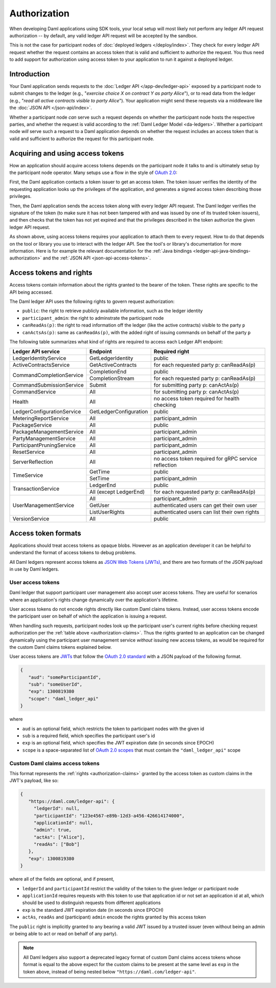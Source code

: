 .. Copyright (c) 2022 Digital Asset (Switzerland) GmbH and/or its affiliates. All rights reserved.
.. SPDX-License-Identifier: Apache-2.0

.. _authorization:

Authorization
#############

When developing Daml applications using SDK tools,
your local setup will most likely not perform any ledger API request authorization --
by default, any valid ledger API request will be accepted by the sandbox.

This is not the case for participant nodes of :doc:`deployed ledgers </deploy/index>`.
They check for every ledger API request whether the request contains an access token that is valid and sufficient to authorize the request.
You thus need to add support for authorization using access token to your application to run it against a deployed ledger.

Introduction
************

Your Daml application sends requests to the :doc:`Ledger API </app-dev/ledger-api>` exposed by a participant node to submit changes to the ledger
(e.g., "*exercise choice X on contract Y as party Alice*"), or to read data from the ledger
(e.g., "*read all active contracts visible to party Alice*").
Your application might send these requests via a middleware like the :doc:`JSON API </json-api/index>`.

Whether a participant node *can* serve such a request depends on whether the participant node hosts the respective parties, and
whether the request is valid according to the :ref:`Daml Ledger Model <da-ledgers>`.
Whether a participant node *will* serve such a request to a Daml application depends on whether the
request includes an access token that is valid and sufficient to authorize the request for this participant node.

Acquiring and using access tokens
*********************************

How an application should acquire access tokens depends on the participant node it talks to and is ultimately setup by the participant node operator.
Many setups use a flow in the style of `OAuth 2.0 <https://oauth.net/2/>`_:

First, the Daml application contacts a token issuer to get an access token.
The token issuer verifies the identity of the requesting application looks up the privileges of the application,
and generates a signed access token describing those privileges.

Then, the Daml application sends the access token along with every ledger API request.
The Daml ledger verifies the signature of the token (to make sure it has not been tampered with and was issued by one of its trusted token issuers),
and then checks that the token has not yet expired and that the privileges described in the token authorize the given ledger API request.

.. image:: ./images/Authentication.svg

As shown above, using access tokens requires your application to attach them to every request.
How to do that depends on the tool or library you use to interact with the ledger API.
See the tool's or library's documentation for more information.
Here is for example the relevant documentation for
the :ref:`Java bindings <ledger-api-java-bindings-authorization>`
and the :ref:`JSON API <json-api-access-tokens>`.


.. _authorization-claims:

Access tokens and rights
************************

Access tokens contain information about the rights granted to the bearer of the token. These rights are specific to the API being accessed.

The Daml ledger API uses the following rights to govern request authorization:

- ``public``: the right to retrieve publicly available information, such as the ledger identity
- ``participant_admin``: the right to adminstrate the participant node
- ``canReadAs(p)``: the right to read information off the ledger (like the active contracts) visible to the party ``p``
- ``canActsAs(p)``: same as ``canReadAs(p)``, with the added right of issuing commands on behalf of the party ``p``

The following table summarizes what kind of rights are required to access each Ledger API endpoint:

+-------------------------------------+----------------------------+--------------------------------------------------------+
| Ledger API service                  | Endpoint                   | Required right                                         |
+=====================================+============================+========================================================+
| LedgerIdentityService               | GetLedgerIdentity          | public                                                 |
+-------------------------------------+----------------------------+--------------------------------------------------------+
| ActiveContractsService              | GetActiveContracts         | for each requested party p: canReadAs(p)               |
+-------------------------------------+----------------------------+--------------------------------------------------------+
| CommandCompletionService            | CompletionEnd              | public                                                 |
|                                     +----------------------------+--------------------------------------------------------+
|                                     | CompletionStream           | for each requested party p: canReadAs(p)               |
+-------------------------------------+----------------------------+--------------------------------------------------------+
| CommandSubmissionService            | Submit                     | for submitting party p: canActAs(p)                    |
+-------------------------------------+----------------------------+--------------------------------------------------------+
| CommandService                      | All                        | for submitting party p: canActAs(p)                    |
+-------------------------------------+----------------------------+--------------------------------------------------------+
| Health                              | All                        | no access token required for health checking           |
+-------------------------------------+----------------------------+--------------------------------------------------------+
| LedgerConfigurationService          | GetLedgerConfiguration     | public                                                 |
+-------------------------------------+----------------------------+--------------------------------------------------------+
| MeteringReportService               | All                        | participant_admin                                      |
+-------------------------------------+----------------------------+--------------------------------------------------------+
| PackageService                      | All                        | public                                                 |
+-------------------------------------+----------------------------+--------------------------------------------------------+
| PackageManagementService            | All                        | participant_admin                                      |
+-------------------------------------+----------------------------+--------------------------------------------------------+
| PartyManagementService              | All                        | participant_admin                                      |
+-------------------------------------+----------------------------+--------------------------------------------------------+
| ParticipantPruningService           | All                        | participant_admin                                      |
+-------------------------------------+----------------------------+--------------------------------------------------------+
| ResetService                        | All                        | participant_admin                                      |
+-------------------------------------+----------------------------+--------------------------------------------------------+
| ServerReflection                    | All                        | no access token required for gRPC service reflection   |
+-------------------------------------+----------------------------+--------------------------------------------------------+
| TimeService                         | GetTime                    | public                                                 |
|                                     +----------------------------+--------------------------------------------------------+
|                                     | SetTime                    | participant_admin                                      |
+-------------------------------------+----------------------------+--------------------------------------------------------+
| TransactionService                  | LedgerEnd                  | public                                                 |
|                                     +----------------------------+--------------------------------------------------------+
|                                     | All (except LedgerEnd)     | for each requested party p: canReadAs(p)               |
+-------------------------------------+----------------------------+--------------------------------------------------------+
| UserManagementService               | All                        | participant_admin                                      |
|                                     +----------------------------+--------------------------------------------------------+
|                                     | GetUser                    | authenticated users can get their own user             |
|                                     +----------------------------+--------------------------------------------------------+
|                                     | ListUserRights             | authenticated users can list their own rights          |
+-------------------------------------+----------------------------+--------------------------------------------------------+
| VersionService                      | All                        | public                                                 |
+-------------------------------------+----------------------------+--------------------------------------------------------+


.. _access-token-formats:

Access token formats
********************

Applications should treat access tokens as opaque blobs.
However as an application developer it can be helpful to understand the format of access tokens to debug problems.

All Daml ledgers represent access tokens as `JSON Web Tokens (JWTs) <https://datatracker.ietf.org/doc/html/rfc7519>`_,
and there are two formats of the JSON payload in use by Daml ledgers.


User access tokens
==================

Daml ledger that support participant user management also accept user access tokens.
They are useful for scenarios where an application's rights change dynamically over the application's lifetime.

User access tokens do not encode rights directly like custom Daml claims tokens.
Instead, user access tokens encode the participant user on behalf of which the application is issuing a request.

When handling such requests, participant nodes look up the participant user's current rights
before checking request authorization per the  :ref:`table above <authorization-claims>`.
Thus the rights granted to an application can be changed dynamically using
the participant user management service *without* issuing new access tokens,
as would be required for the custom Daml claims tokens explained below.

User access tokens are `JWTs <https://datatracker.ietf.org/doc/html/rfc7519>`_ that follow the
`OAuth 2.0 standard <https://datatracker.ietf.org/doc/html/rfc6749>`_ with a JSON payload of the following format.

.. code-block:: json

   {
      "aud": "someParticipantId",
      "sub": "someUserId",
      "exp": 1300819380
      "scope": "daml_ledger_api"
   }

where

- ``aud`` is an optional field, which restricts the token to participant nodes with the given id
- ``sub`` is a required field, which specifies the participant user's id
- ``exp`` is an optional field, which specifies the JWT expiration date (in seconds since EPOCH)
- ``scope`` is a space-separated list of `OAuth 2.0 scopes <https://datatracker.ietf.org/doc/html/rfc6749#section-3.3>`_
  that must contain the ``"daml_ledger_api"`` scope


Custom Daml claims access tokens
================================

This format represents the :ref:`rights <authorization-claims>` granted by the access token as custom claims in the JWT's payload, like so:


.. code-block:: json

   {
      "https://daml.com/ledger-api": {
        "ledgerId": null,
        "participantId": "123e4567-e89b-12d3-a456-426614174000",
        "applicationId": null,
        "admin": true,
        "actAs": ["Alice"],
        "readAs": ["Bob"]
      },
      "exp": 1300819380
   }

where all of the fields are optional, and if present,

- ``ledgerId`` and ``participantId`` restrict the validity of the token to the given ledger or participant node
- ``applicationId`` requires requests with this token to use that application id or not set an application id at all, which should be used to distinguish requests from different applications
- ``exp`` is the standard JWT expiration date (in seconds since EPOCH)
- ``actAs``, ``readAs`` and (participant) ``admin`` encode the rights granted by this access token

The ``public`` right is implicitly granted to any bearing a valid JWT issued by a trusted issuer (even without being an admin or being able to act or read on behalf of any party).

.. note:: All Daml ledgers also support a deprecated legacy format of custom Daml claims
   access tokens whose format is equal to the above expect for the custom claims
   to be present at the same level as ``exp`` in the token above,
   instead of being nested below ``"https://daml.com/ledger-api"``.
